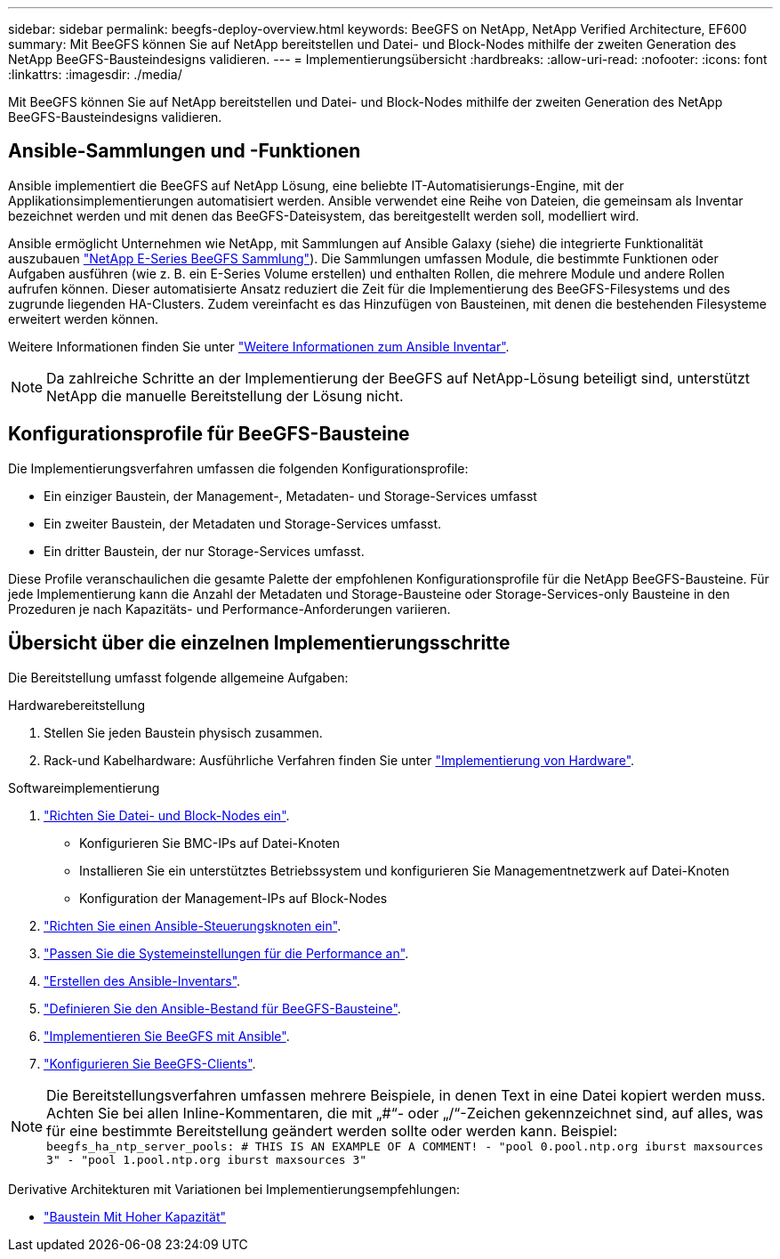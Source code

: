 ---
sidebar: sidebar 
permalink: beegfs-deploy-overview.html 
keywords: BeeGFS on NetApp, NetApp Verified Architecture, EF600 
summary: Mit BeeGFS können Sie auf NetApp bereitstellen und Datei- und Block-Nodes mithilfe der zweiten Generation des NetApp BeeGFS-Bausteindesigns validieren. 
---
= Implementierungsübersicht
:hardbreaks:
:allow-uri-read: 
:nofooter: 
:icons: font
:linkattrs: 
:imagesdir: ./media/


[role="lead"]
Mit BeeGFS können Sie auf NetApp bereitstellen und Datei- und Block-Nodes mithilfe der zweiten Generation des NetApp BeeGFS-Bausteindesigns validieren.



== Ansible-Sammlungen und -Funktionen

Ansible implementiert die BeeGFS auf NetApp Lösung, eine beliebte IT-Automatisierungs-Engine, mit der Applikationsimplementierungen automatisiert werden. Ansible verwendet eine Reihe von Dateien, die gemeinsam als Inventar bezeichnet werden und mit denen das BeeGFS-Dateisystem, das bereitgestellt werden soll, modelliert wird.

Ansible ermöglicht Unternehmen wie NetApp, mit Sammlungen auf Ansible Galaxy (siehe) die integrierte Funktionalität auszubauen https://galaxy.ansible.com/netapp_eseries["NetApp E-Series BeeGFS Sammlung"^]). Die Sammlungen umfassen Module, die bestimmte Funktionen oder Aufgaben ausführen (wie z. B. ein E-Series Volume erstellen) und enthalten Rollen, die mehrere Module und andere Rollen aufrufen können. Dieser automatisierte Ansatz reduziert die Zeit für die Implementierung des BeeGFS-Filesystems und des zugrunde liegenden HA-Clusters. Zudem vereinfacht es das Hinzufügen von Bausteinen, mit denen die bestehenden Filesysteme erweitert werden können.

Weitere Informationen finden Sie unter link:beegfs-deploy-learn-ansible.html["Weitere Informationen zum Ansible Inventar"].


NOTE: Da zahlreiche Schritte an der Implementierung der BeeGFS auf NetApp-Lösung beteiligt sind, unterstützt NetApp die manuelle Bereitstellung der Lösung nicht.



== Konfigurationsprofile für BeeGFS-Bausteine

Die Implementierungsverfahren umfassen die folgenden Konfigurationsprofile:

* Ein einziger Baustein, der Management-, Metadaten- und Storage-Services umfasst
* Ein zweiter Baustein, der Metadaten und Storage-Services umfasst.
* Ein dritter Baustein, der nur Storage-Services umfasst.


Diese Profile veranschaulichen die gesamte Palette der empfohlenen Konfigurationsprofile für die NetApp BeeGFS-Bausteine. Für jede Implementierung kann die Anzahl der Metadaten und Storage-Bausteine oder Storage-Services-only Bausteine in den Prozeduren je nach Kapazitäts- und Performance-Anforderungen variieren.



== Übersicht über die einzelnen Implementierungsschritte

Die Bereitstellung umfasst folgende allgemeine Aufgaben:

.Hardwarebereitstellung
. Stellen Sie jeden Baustein physisch zusammen.
. Rack-und Kabelhardware: Ausführliche Verfahren finden Sie unter link:beegfs-deploy-hardware.html["Implementierung von Hardware"].


.Softwareimplementierung
. link:beegfs-deploy-setup-nodes.html["Richten Sie Datei- und Block-Nodes ein"].
+
** Konfigurieren Sie BMC-IPs auf Datei-Knoten
** Installieren Sie ein unterstütztes Betriebssystem und konfigurieren Sie Managementnetzwerk auf Datei-Knoten
** Konfiguration der Management-IPs auf Block-Nodes


. link:beegfs-deploy-setting-up-an-ansible-control-node.html["Richten Sie einen Ansible-Steuerungsknoten ein"].
. link:beegfs-deploy-file-node-tuning.html["Passen Sie die Systemeinstellungen für die Performance an"].
. link:beegfs-deploy-create-inventory.html["Erstellen des Ansible-Inventars"].
. link:beegfs-deploy-define-inventory.html["Definieren Sie den Ansible-Bestand für BeeGFS-Bausteine"].
. link:beegfs-deploy-playbook.html["Implementieren Sie BeeGFS mit Ansible"].
. link:beegfs-deploy-configure-clients.html["Konfigurieren Sie BeeGFS-Clients"].



NOTE: Die Bereitstellungsverfahren umfassen mehrere Beispiele, in denen Text in eine Datei kopiert werden muss. Achten Sie bei allen Inline-Kommentaren, die mit „#“- oder „/“-Zeichen gekennzeichnet sind, auf alles, was für eine bestimmte Bereitstellung geändert werden sollte oder werden kann. Beispiel:
`beegfs_ha_ntp_server_pools:  # THIS IS AN EXAMPLE OF A COMMENT!
  - "pool 0.pool.ntp.org iburst maxsources 3"
  - "pool 1.pool.ntp.org iburst maxsources 3"`

Derivative Architekturen mit Variationen bei Implementierungsempfehlungen:

* link:beegfs-design-high-capacity-building-block.html["Baustein Mit Hoher Kapazität"]


